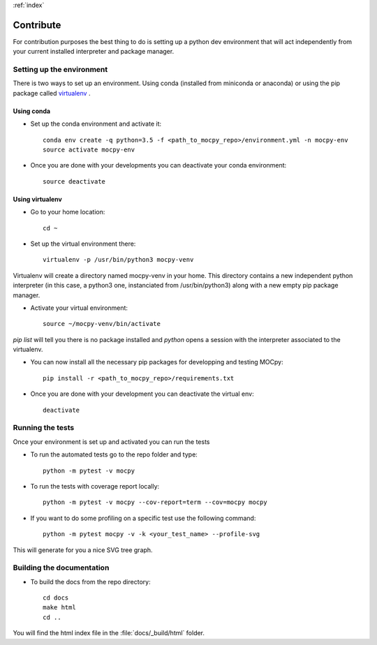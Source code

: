 :ref:`index`

Contribute
==========

For contribution purposes the best thing to do is setting up a python dev environment that will act independently from your current
installed interpreter and package manager.

Setting up the environment
--------------------------

There is two ways to set up an environment. Using conda (installed from miniconda or anaconda) or using the pip package called `virtualenv <https://python-guide-pt-br.readthedocs.io/fr/latest/dev/virtualenvs.html>`__ .

Using conda
~~~~~~~~~~~

- Set up the conda environment and activate it::

    conda env create -q python=3.5 -f <path_to_mocpy_repo>/environment.yml -n mocpy-env
    source activate mocpy-env

- Once you are done with your developments you can deactivate your conda environment::

    source deactivate

Using virtualenv
~~~~~~~~~~~~~~~~

- Go to your home location::

    cd ~

- Set up the virtual environment there::

    virtualenv -p /usr/bin/python3 mocpy-venv

Virtualenv will create a directory named mocpy-venv in your home. This directory contains a new 
independent python interpreter (in this case, a python3 one, instanciated from /usr/bin/python3) along with a new empty pip package manager.

- Activate your virtual environment::

    source ~/mocpy-venv/bin/activate

`pip list` will tell you there is no package installed and `python` opens a session with the interpreter associated to the virtualenv.

- You can now install all the necessary pip packages for developping and testing MOCpy::

    pip install -r <path_to_mocpy_repo>/requirements.txt

- Once you are done with your development you can deactivate the virtual env::

    deactivate


Running the tests
-----------------

Once your environment is set up and activated you can run the tests

- To run the automated tests go to the repo folder and type::

    python -m pytest -v mocpy

- To run the tests with coverage report locally::

    python -m pytest -v mocpy --cov-report=term --cov=mocpy mocpy

- If you want to do some profiling on a specific test use the following command::

    python -m pytest mocpy -v -k <your_test_name> --profile-svg

This will generate for you a nice SVG tree graph.


Building the documentation
--------------------------

- To build the docs from the repo directory::

    cd docs
    make html
    cd ..

You will find the html index file in the :file:`docs/_build/html` folder.